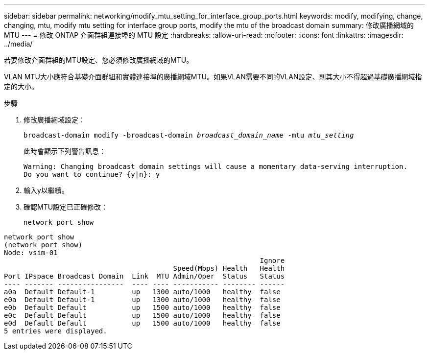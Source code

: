---
sidebar: sidebar 
permalink: networking/modify_mtu_setting_for_interface_group_ports.html 
keywords: modify, modifying, change, changing, mtu, modify mtu setting for interface group ports, modify the mtu of the broadcast domain 
summary: 修改廣播網域的MTU 
---
= 修改 ONTAP 介面群組連接埠的 MTU 設定
:hardbreaks:
:allow-uri-read: 
:nofooter: 
:icons: font
:linkattrs: 
:imagesdir: ../media/


[role="lead"]
若要修改介面群組的MTU設定、您必須修改廣播網域的MTU。

VLAN MTU大小應符合基礎介面群組和實體連接埠的廣播網域MTU。如果VLAN需要不同的VLAN設定、則其大小不得超過基礎廣播網域指定的大小。

.步驟
. 修改廣播網域設定：
+
`broadcast-domain modify -broadcast-domain _broadcast_domain_name_ -mtu _mtu_setting_`

+
此時會顯示下列警告訊息：

+
....
Warning: Changing broadcast domain settings will cause a momentary data-serving interruption.
Do you want to continue? {y|n}: y
....
. 輸入y以繼續。
. 確認MTU設定已正確修改：
+
`network port show`



....
network port show
(network port show)
Node: vsim-01
                                                              Ignore
                                         Speed(Mbps) Health   Health
Port IPspace Broadcast Domain  Link  MTU Admin/Oper  Status   Status
---- ------- ----------------  ---- ---- ----------- -------- ------
a0a  Default Default-1         up   1300 auto/1000   healthy  false
e0a  Default Default-1         up   1300 auto/1000   healthy  false
e0b  Default Default           up   1500 auto/1000   healthy  false
e0c  Default Default           up   1500 auto/1000   healthy  false
e0d  Default Default           up   1500 auto/1000   healthy  false
5 entries were displayed.
....